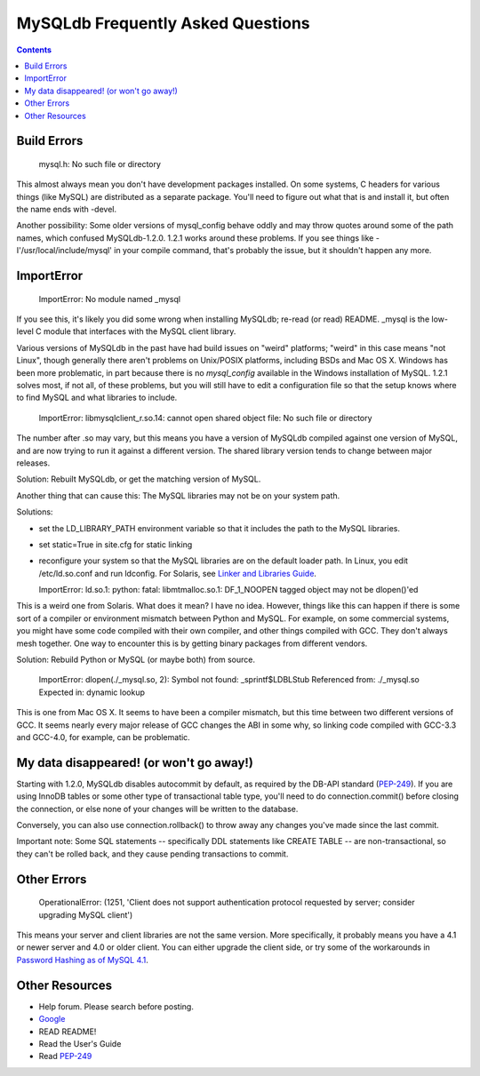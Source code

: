 ====================================
 MySQLdb Frequently Asked Questions
====================================

.. contents::
..


Build Errors
------------

  mysql.h: No such file or directory

This almost always mean you don't have development packages
installed. On some systems, C headers for various things (like MySQL)
are distributed as a separate package. You'll need to figure out
what that is and install it, but often the name ends with -devel.

Another possibility: Some older versions of mysql_config behave oddly
and may throw quotes around some of the path names, which confused
MySQLdb-1.2.0. 1.2.1 works around these problems. If you see things
like -I'/usr/local/include/mysql' in your compile command, that's
probably the issue, but it shouldn't happen any more.


ImportError
-----------

  ImportError: No module named _mysql 

If you see this, it's likely you did some wrong when installing
MySQLdb; re-read (or read) README. _mysql is the low-level C module
that interfaces with the MySQL client library.

Various versions of MySQLdb in the past have had build issues on
"weird" platforms; "weird" in this case means "not Linux", though
generally there aren't problems on Unix/POSIX platforms, including
BSDs and Mac OS X. Windows has been more problematic, in part because
there is no `mysql_config` available in the Windows installation of
MySQL. 1.2.1 solves most, if not all, of these problems, but you will
still have to edit a configuration file so that the setup knows where
to find MySQL and what libraries to include.


  ImportError: libmysqlclient_r.so.14: cannot open shared object file: No such file or directory 

The number after .so may vary, but this means you have a version of
MySQLdb compiled against one version of MySQL, and are now trying to
run it against a different version. The shared library version tends
to change between major releases.

Solution: Rebuilt MySQLdb, or get the matching version of MySQL.

Another thing that can cause this: The MySQL libraries may not be on
your system path.

Solutions:

* set the LD_LIBRARY_PATH environment variable so that it includes
  the path to the MySQL libraries.

* set static=True in site.cfg for static linking

* reconfigure your system so that the MySQL libraries are on the
  default loader path. In Linux, you edit /etc/ld.so.conf and run
  ldconfig. For Solaris, see `Linker and Libraries Guide
  <http://docs.oracle.com/cd/E19253-01/817-1984/chapter6-63352/>`_.


  ImportError: ld.so.1: python: fatal: libmtmalloc.so.1: DF_1_NOOPEN tagged object may not be dlopen()'ed 

This is a weird one from Solaris. What does it mean? I have no idea.
However, things like this can happen if there is some sort of a compiler
or environment mismatch between Python and MySQL. For example, on some
commercial systems, you might have some code compiled with their own
compiler, and other things compiled with GCC. They don't always mesh
together. One way to encounter this is by getting binary packages from
different vendors.

Solution: Rebuild Python or MySQL (or maybe both) from source.

  ImportError: dlopen(./_mysql.so, 2): Symbol not found: _sprintf$LDBLStub 
  Referenced from: ./_mysql.so 
  Expected in: dynamic lookup 

This is one from Mac OS X. It seems to have been a compiler mismatch,
but this time between two different versions of GCC. It seems nearly
every major release of GCC changes the ABI in some why, so linking
code compiled with GCC-3.3 and GCC-4.0, for example, can be
problematic.


My data disappeared! (or won't go away!)
----------------------------------------

Starting with 1.2.0, MySQLdb disables autocommit by default, as
required by the DB-API standard (`PEP-249`_). If you are using InnoDB
tables or some other type of transactional table type, you'll need
to do connection.commit() before closing the connection, or else
none of your changes will be written to the database.

Conversely, you can also use connection.rollback() to throw away
any changes you've made since the last commit.

Important note: Some SQL statements -- specifically DDL statements
like CREATE TABLE -- are non-transactional, so they can't be
rolled back, and they cause pending transactions to commit.


Other Errors
------------

  OperationalError: (1251, 'Client does not support authentication protocol requested by server; consider upgrading MySQL client')  

This means your server and client libraries are not the same version.
More specifically, it probably means you have a 4.1 or newer server
and 4.0 or older client. You can either upgrade the client side, or
try some of the workarounds in `Password Hashing as of MySQL 4.1
<http://dev.mysql.com/doc/refman/5.0/en/password-hashing.html>`_.


Other Resources
---------------

* Help forum. Please search before posting.

* `Google <http://www.google.com/>`_

* READ README!

* Read the User's Guide

* Read `PEP-249`_

.. _`PEP-249`: https://www.python.org/dev/peps/pep-0249/

